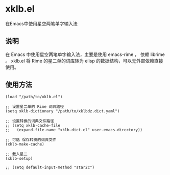 * xklb.el
在Emacs中使用星空两笔单字输入法

** 说明

  在 Emacs 中使用星空两笔单字输入法，主要是使用 emacs-rime ， 依赖 librime 。
  xklb.el 将 Rime 的星二单的词库转为 elisp 的数据结构，可以无外部依赖直接使用。
  
** 使用方法

#+begin_src elisp
  (load "/path/to/xklb.el")

  ;; 设置星二单的 Rime 词典路径
  (setq xklb-dictionary "/path/to/xklbdz.dict.yaml")

  ;; 设置转换的词典文件路径 
  ;; (setq xklb-cache-file
  ;;   (expand-file-name "xklb-dict.el" user-emacs-directory))

  ;; 可选 保存转换的词典文件 
  (xklb-make-cache)

  ;; 载入星二
  (xklb-setup)

  ;; (setq default-input-method "star2c")
#+end_src

